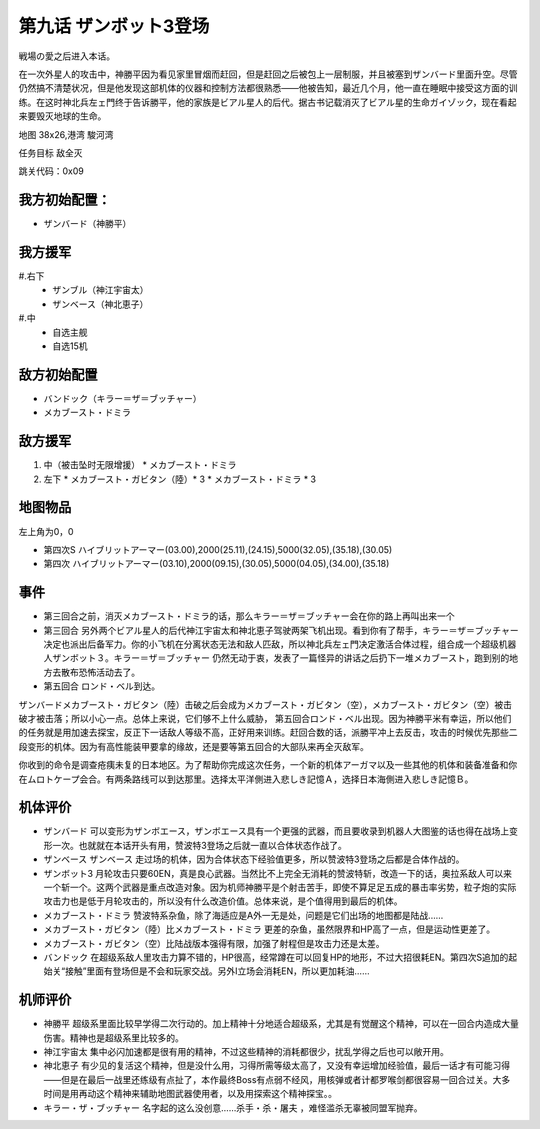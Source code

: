 .. _09-EnterZanbot3:

第九话 ザンボット3登场 
===============================
戦場の愛之后进入本话。

在一次外星人的攻击中，神勝平因为看见家里冒烟而赶回，但是赶回之后被包上一层制服，并且被塞到ザンバード里面升空。尽管仍然搞不清楚状况，但是他发现这部机体的仪器和控制方法都很熟悉——他被告知，最近几个月，他一直在睡眠中接受这方面的训练。在这时神北兵左ェ門终于告诉勝平，他的家族是ビアル星人的后代。据古书记载消灭了ビアル星的生命ガイゾック，现在看起来要毁灭地球的生命。

地图   38x26,港湾 駿河湾

任务目标 敌全灭

跳关代码：0x09

------------------
我方初始配置：
------------------

* ザンバード（神勝平）

-------------
我方援军
-------------
#.右下
   * ザンブル（神江宇宙太）
   * ザンベース（神北恵子）
#.中
   * 自选主舰
   * 自选15机

------------------
敌方初始配置
------------------

* バンドック（キラー＝ザ＝ブッチャー）
* メカブースト・ドミラ

------------------
敌方援军
------------------
#. 中（被击坠时无限增援）
   * メカブースト・ドミラ
#. 左下
   * メカブースト・ガビタン（陸）* 3
   * メカブースト・ドミラ * 3

-------------
地图物品
-------------
左上角为0，0

* 第四次S ハイブリットアーマー(03.00),2000(25.11),(24.15),5000(32.05),(35.18),(30.05) 
* 第四次 ハイブリットアーマー(03.10),2000(09.15),(30.05),5000(04.05),(34.00),(35.18)

------------------
事件
------------------

* 第三回合之前，消灭メカブースト・ドミラ的话，那么キラー＝ザ＝ブッチャー会在你的路上再叫出来一个
* 第三回合 另外两个ビアル星人的后代神江宇宙太和神北恵子驾驶两架飞机出现。看到你有了帮手，キラー＝ザ＝ブッチャー决定也派出后备军力。你的小飞机在分离状态无法和敌人匹敌，所以神北兵左ェ門决定激活合体过程，组合成一个超级机器人ザンボット３。キラー＝ザ＝ブッチャー 仍然无动于衷，发表了一篇怪异的讲话之后扔下一堆メカブースト，跑到别的地方去散布恐怖活动去了。
* 第五回合 ロンド・ベル到达。

ザンバードメカブースト・ガビタン（陸）击破之后会成为メカブースト・ガビタン（空），メカブースト・ガビタン（空）被击破才被击落；所以小心一点。总体上来说，它们够不上什么威胁， 第五回合ロンド・ベル出现。因为神勝平米有幸运，所以他们的任务就是用加速去探宝，反正下一话敌人等级不高，正好用来训练。赶回合数的话，派勝平冲上去反击，攻击的时候优先那些二段变形的机体。因为有高性能装甲要拿的缘故，还是要等第五回合的大部队来再全灭敌军。

你收到的命令是调查疮痍未复的日本地区。为了帮助你完成这次任务，一个新的机体アーガマ以及一些其他的机体和装备准备和你在ムロトケープ会合。有两条路线可以到达那里。选择太平洋側进入悲しき記憶Ａ，选择日本海側进入悲しき記憶Ｂ。


----------
机体评价
----------
* ザンバード 可以变形为ザンボエース，ザンボエース具有一个更强的武器，而且要收录到机器人大图鉴的话也得在战场上变形一次。也就就在本话开头有用，赞波特3登场之后就一直以合体状态作战了。
* ザンベース ザンベース 走过场的机体，因为合体状态下经验值更多，所以赞波特3登场之后都是合体作战的。
* ザンボット3 月轮攻击只要60EN，真是良心武器。当然比不上完全无消耗的赞波特斩，改造一下的话，奥拉系敌人可以来一个斩一个。这两个武器是重点改造对象。因为机师神勝平是个射击苦手，即使不算足足五成的暴击率劣势，粒子炮的实际攻击力也是低于月轮攻击的，所以没有什么改造价值。总体来说，是个值得用到最后的机体。
* メカブースト・ドミラ 赞波特系杂鱼，除了海适应是A外一无是处，问题是它们出场的地图都是陆战……
* メカブースト・ガビタン（陸）比メカブースト・ドミラ 更差的杂鱼，虽然限界和HP高了一点，但是运动性更差了。
* メカブースト・ガビタン（空）比陆战版本强得有限，加强了射程但是攻击力还是太差。
* バンドック 在超级系敌人里攻击力算不错的，HP很高，经常蹲在可以回复HP的地形，不过大招很耗EN。第四次S追加的起始关“接触”里面有登场但是不会和玩家交战。另外I立场会消耗EN，所以更加耗油……

----------
机师评价
----------
* 神勝平 超级系里面比较早学得二次行动的。加上精神十分地适合超级系，尤其是有觉醒这个精神，可以在一回合内造成大量伤害。精神也是超级系里比较多的。
* 神江宇宙太 集中必闪加速都是很有用的精神，不过这些精神的消耗都很少，扰乱学得之后也可以敞开用。
* 神北恵子 有少见的复活这个精神，但是没什么用，习得所需等级太高了，又没有幸运增加经验值，最后一话才有可能习得——但是在最后一战里还练级有点扯了，本作最终Boss有点弱不经风，用核弹或者计都罗喉剑都很容易一回合过关。大多时间是用再动这个精神来辅助地图武器使用者，以及用探索这个精神探宝。。
* キラー・ザ・ブッチャー 名字起的这么没创意……杀手・杀・屠夫 ，难怪滥杀无辜被同盟军抛弃。